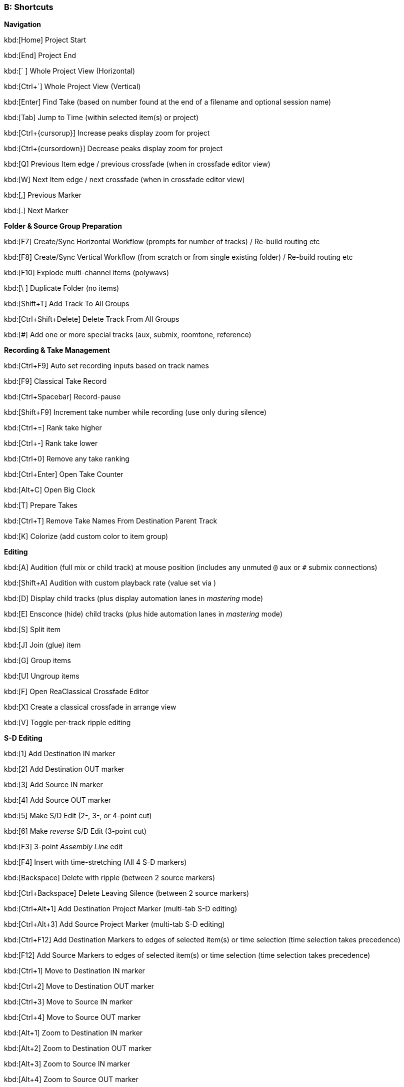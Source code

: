 === B: Shortcuts

*Navigation*

kbd:[Home] Project Start

kbd:[End] Project End

kbd:[` ] Whole Project View (Horizontal)

kbd:[Ctrl+`] Whole Project View (Vertical)

kbd:[Enter] Find Take (based on number found at the end of a filename and optional session name)

kbd:[Tab] Jump to Time (within selected item(s) or project)

kbd:[Ctrl+{cursorup}] Increase peaks display zoom for project

kbd:[Ctrl+{cursordown}] Decrease peaks display zoom for project

kbd:[Q] Previous Item edge / previous crossfade (when in crossfade editor view)

kbd:[W] Next Item edge / next crossfade (when in crossfade editor view)

kbd:[,] Previous Marker

kbd:[.] Next Marker

*Folder & Source Group Preparation*


kbd:[F7] Create/Sync Horizontal Workflow (prompts for number of tracks) / Re-build routing etc

kbd:[F8] Create/Sync Vertical Workflow (from scratch or from single existing folder) / Re-build routing etc

kbd:[F10] Explode multi-channel items (polywavs)

kbd:[\ ] Duplicate Folder (no items)

kbd:[Shift+T] Add Track To All Groups

kbd:[Ctrl+Shift+Delete] Delete Track From All Groups

kbd:[#] Add one or more special tracks (aux, submix, roomtone, reference)

*Recording & Take Management*


kbd:[Ctrl+F9] Auto set recording inputs based on track names

kbd:[F9] Classical Take Record

kbd:[Ctrl+Spacebar] Record-pause

kbd:[Shift+F9] Increment take number while recording (use only during silence)

kbd:[Ctrl+=] Rank take higher

kbd:[Ctrl+-] Rank take lower

kbd:[Ctrl+0] Remove any take ranking

kbd:[Ctrl+Enter] Open Take Counter

kbd:[Alt+C] Open Big Clock

kbd:[T] Prepare Takes

kbd:[Ctrl+T] Remove Take Names From Destination Parent Track

kbd:[K] Colorize (add custom color to item group)

*Editing*


kbd:[A] Audition (full mix or child track) at mouse position (includes any unmuted `@` aux or `#` submix connections)

kbd:[Shift+A] Audition with custom playback rate (value set via )

kbd:[D] Display child tracks (plus display automation lanes in _mastering_ mode)

kbd:[E] Ensconce (hide) child tracks (plus hide automation lanes in _mastering_ mode)

kbd:[S] Split item

kbd:[J] Join (glue) item

kbd:[G] Group items

kbd:[U] Ungroup items

kbd:[F] Open ReaClassical Crossfade Editor

kbd:[X] Create a classical crossfade in arrange view

kbd:[V] Toggle per-track ripple editing

*S-D Editing*


kbd:[1] Add Destination IN marker

kbd:[2] Add Destination OUT marker

kbd:[3] Add Source IN marker

kbd:[4] Add Source OUT marker

kbd:[5] Make S/D Edit (2-, 3-, or 4-point cut)

kbd:[6] Make _reverse_ S/D Edit (3-point cut)

kbd:[F3] 3-point _Assembly Line_ edit

kbd:[F4] Insert with time-stretching (All 4 S-D markers)

kbd:[Backspace] Delete with ripple (between 2 source markers)

kbd:[Ctrl+Backspace] Delete Leaving Silence (between 2 source markers)

kbd:[Ctrl+Alt+1] Add Destination Project Marker (multi-tab S-D editing)

kbd:[Ctrl+Alt+3] Add Source Project Marker (multi-tab S-D editing)

kbd:[Ctrl+F12] Add Destination Markers to edges of selected item(s) or time selection (time selection takes precedence)

kbd:[F12] Add Source Markers to edges of selected item(s) or time selection (time selection takes precedence)

kbd:[Ctrl+1] Move to Destination IN marker

kbd:[Ctrl+2] Move to Destination OUT marker

kbd:[Ctrl+3] Move to Source IN marker

kbd:[Ctrl+4] Move to Source OUT marker

kbd:[Alt+1] Zoom to Destination IN marker

kbd:[Alt+2] Zoom to Destination OUT marker

kbd:[Alt+3] Zoom to Source IN marker

kbd:[Alt+4] Zoom to Source OUT marker

kbd:[Ctrl+Delete] Delete all S-D Markers

kbd:[Shift+Delete] Delete all S-D Project Markers

*Mastering*


kbd:[Ctrl+M] Enter Mastering Mode

kbd:[Ctrl+I] Enter Automation Mode

kbd:[I] Insert Automation (mixer controls and FX parameters to envelope points)

kbd:[Y] Automatically generate a DDP set from items

kbd:[Ctrl+Y] Reposition CD tracks

kbd:[Ctrl+{cursorleft}] Shift CD track one track to the left

kbd:[Ctrl+{cursorright}] Shift CD track one track to the right

kbd:[M] Add Marker

kbd:[N] Open/Close SWS Notes

kbd:[L] Marker List (SWS)

kbd:[;] Regions from items (SWS)

kbd:[:] Region from selection

kbd:[/] Selection to item(s)

kbd:[R] Render

*Miscellaneous*


kbd:[F5] ReaClassical Project Preferences (set crossfade length, CD track offset, INDEX0 pre-gap length, Album lead-out time)

kbd:[F6] Open/Close ReaClassical custom toolbar

kbd:[H] Open ReaClassical help system (currently the PDF manual)

kbd:[Shift+H] Open ReaClassical audio calculator

kbd:[F1] Show ReaClassical Project Statistics

kbd:[O] Options (Preferences)

kbd:[P] Project Settings

kbd:[B] Batch file converter

kbd:[Shift+U] Check for ReaClassical updates

kbd:[Ctrl+U] Check for REAPER updates (using REAPER update utility)